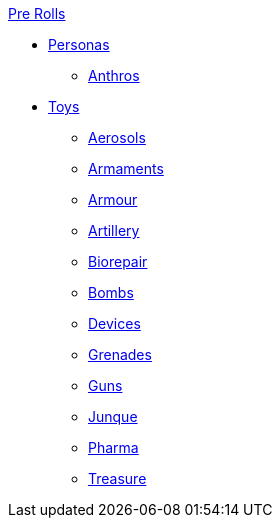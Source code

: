 .xref:pre_rolls:a_introduction.adoc[Pre Rolls]
* xref:pre_rolls:personas_.adoc[Personas]
** xref:pre_rolls:anthro_.adoc[Anthros]

* xref:pre_rolls:toy_.adoc[Toys]
** xref:pre_rolls:toy_aerosol_.adoc[Aerosols]
** xref:pre_rolls:toy_armaments_.adoc[Armaments]
** xref:pre_rolls:toy_armour_.adoc[Armour]
** xref:pre_rolls:toy_artillery_.adoc[Artillery]
** xref:pre_rolls:toy_biorepair_.adoc[Biorepair]
** xref:pre_rolls:toy_bombs_.adoc[Bombs]
** xref:pre_rolls:toy_devices_.adoc[Devices]
** xref:pre_rolls:toy_grenades_.adoc[Grenades]
** xref:pre_rolls:toy_guns_.adoc[Guns]
** xref:pre_rolls:toy_junque_.adoc[Junque]
** xref:pre_rolls:toy_pharma_.adoc[Pharma]
** xref:pre_rolls:toy_treasure_.adoc[Treasure]

// todo add biomecha?
// todo add materiel?


